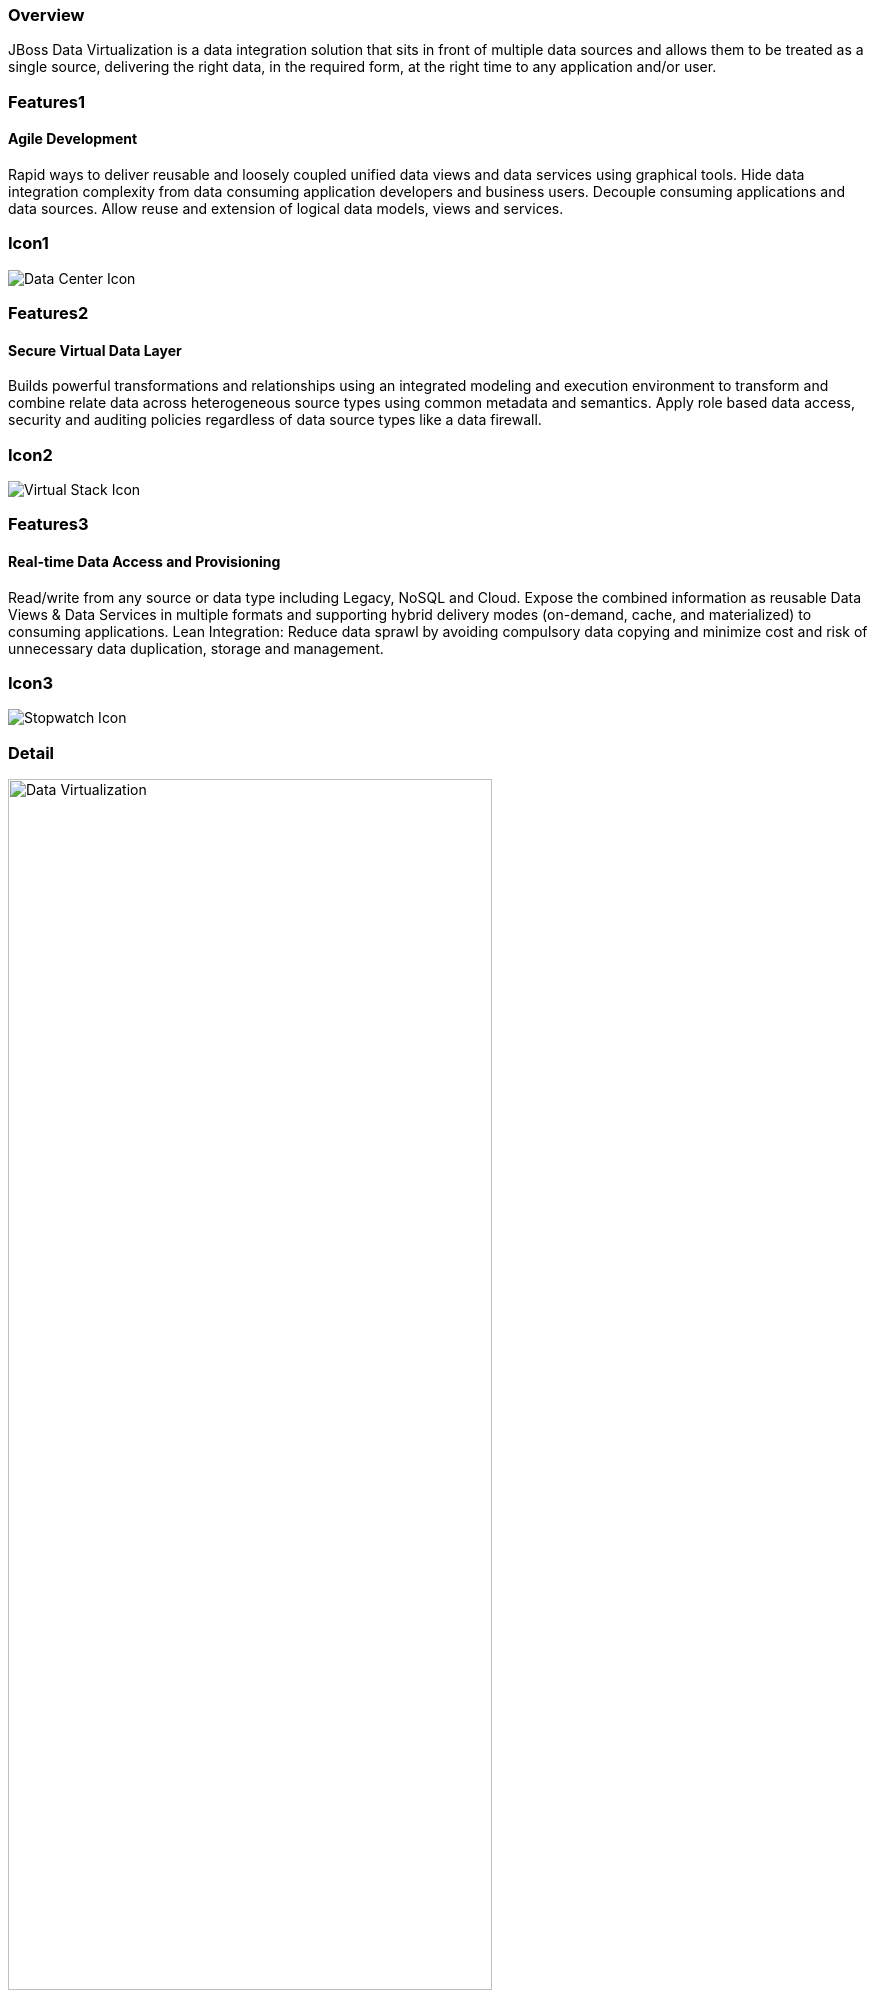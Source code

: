 :awestruct-layout: product-overview
:awestruct-interpolate: true
:leveloffset: 1
:awestruct-description: Product information about Red Hat JBoss Data Virtualization product
:title: Red Hat JBoss Data Virtualization

== Overview

JBoss Data Virtualization is a data integration solution that sits in front of multiple data sources and allows them to be treated as a single source, delivering the right data, in the required form, at the right time to any application and/or user.

== Features1

=== Agile Development

Rapid ways to deliver reusable and loosely coupled unified data views and data services using graphical tools. Hide data integration complexity from data consuming application developers and business users. Decouple consuming applications and data sources. Allow reuse and extension of logical data models, views and services.

== Icon1

image:#{cdn(site.base_url + '/images/icons/products/products_datacenter.png')}["Data Center Icon"] 

== Features2

=== Secure Virtual Data Layer

Builds powerful transformations and relationships using an integrated modeling and execution environment to transform and combine relate data across heterogeneous source types using common metadata and semantics. Apply role based data access, security and auditing policies regardless of data source types like a data firewall.

== Icon2

image:#{cdn(site.base_url + '/images/icons/products/products_virtual_stack.png')}["Virtual Stack Icon"] 

== Features3

=== Real-time Data Access and Provisioning

Read/write from any source or data type including Legacy, NoSQL and Cloud. Expose the combined information as reusable Data Views & Data Services in multiple formats and supporting hybrid delivery modes (on-demand, cache, and materialized) to consuming applications. 
Lean Integration: Reduce data sprawl by avoiding compulsory data copying and minimize cost and risk of unnecessary data duplication, storage and management.

== Icon3

image:#{cdn(site.base_url + '/images/icons/products/products_stopwatch.png')}["Stopwatch Icon"]


== Detail

image:#{cdn(site.base_url + '/images/products/datavirt/red-hat-jboss-datavirt.png')}["Data Virtualization", 75%]

JBoss Data Virtualization offers comprehensive data abstraction, federation, integration, transformation, and delivery capabilities to combine data from one or multiple sources into reusable and unified logical data models accessible thru standard SQL (JDBC, ODBC, Hibernate) and/or web services (REST, OData, SOAP) interfaces for agile data utilization and sharing. It enables agile data utilization by providing following functionality:

1. *Connect:* Access data from multiple, heterogeneous data sources.
2. *Compose:* Easily combine and transform data into reusable, business-friendly virtual data models and views.
3. *Consume:* Make unified data easily consumable through open standards interfaces.

JBoss Data Virtualization implements all three steps internally; hiding the technical complexities of knowing physical data locations, storage structures, APIs, access and/or merge logic, thus making it easy for developers and users to work with data.

=== What's new in JBoss Data Virtualization 6.2?

==== - EAP 6.4.3

==== - Java 8

==== - Teiid Designer Usability Improvments

==== - Kerberos passthrough for Cloudera, Oracle and MS SQL Server

==== - HBase Technical Preview

